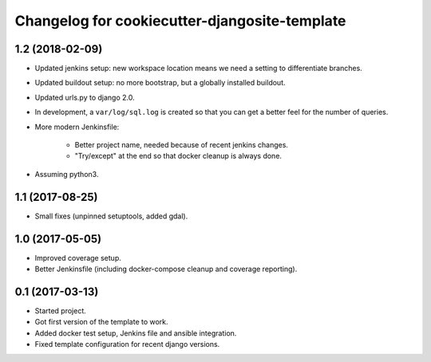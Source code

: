Changelog for cookiecutter-djangosite-template
==============================================


1.2 (2018-02-09)
----------------

- Updated jenkins setup: new workspace location means we need a setting to
  differentiate branches.

- Updated buildout setup: no more bootstrap, but a globally installed
  buildout.

- Updated urls.py to django 2.0.

- In development, a ``var/log/sql.log`` is created so that you can get a
  better feel for the number of queries.

- More modern Jenkinsfile:

    - Better project name, needed because of recent jenkins changes.

    - "Try/except" at the end so that docker cleanup is always done.

- Assuming python3.


1.1 (2017-08-25)
----------------

- Small fixes (unpinned setuptools, added gdal).


1.0 (2017-05-05)
----------------

- Improved coverage setup.

- Better Jenkinsfile (including docker-compose cleanup and coverage
  reporting).


0.1 (2017-03-13)
----------------

- Started project.

- Got first version of the template to work.

- Added docker test setup, Jenkins file and ansible integration.

- Fixed template configuration for recent django versions.
